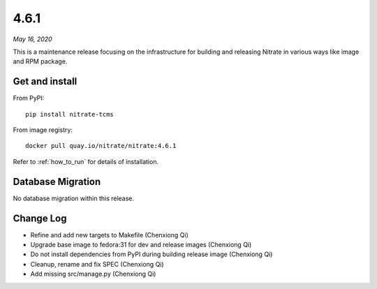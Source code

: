 .. _4.6.1:

4.6.1
=====

*May 16, 2020*

This is a maintenance release focusing on the infrastructure for building and
releasing Nitrate in various ways like image and RPM package.

Get and install
---------------

From PyPI::

    pip install nitrate-tcms

From image registry::

    docker pull quay.io/nitrate/nitrate:4.6.1

Refer to :ref:`how_to_run` for details of installation.

Database Migration
------------------

No database migration within this release.

Change Log
----------

* Refine and add new targets to Makefile (Chenxiong Qi)
* Upgrade base image to fedora:31 for dev and release images (Chenxiong Qi)
* Do not install dependencies from PyPI during building release image (Chenxiong Qi)
* Cleanup, rename and fix SPEC (Chenxiong Qi)
* Add missing src/manage.py (Chenxiong Qi)

